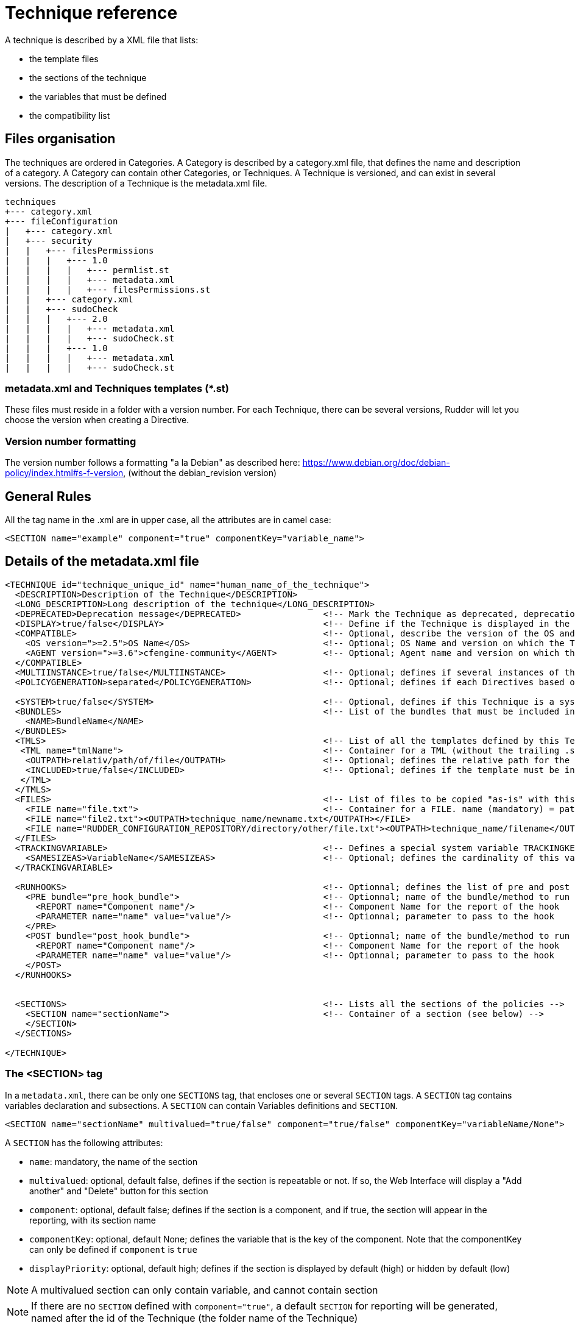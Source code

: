 = Technique reference

A technique is described by a XML file that lists:

* the template files
* the sections of the technique
* the variables that must be defined
* the compatibility list

== Files organisation

The techniques are ordered in Categories. A Category is described by a category.xml file, that defines the name and description of a category. A Category can contain other Categories, or Techniques. A Technique is versioned, and can exist in several versions. The description of a Technique is the metadata.xml file.

----

techniques
+--- category.xml
+--- fileConfiguration
|   +--- category.xml
|   +--- security
|   |   +--- filesPermissions
|   |   |   +--- 1.0
|   |   |   |   +--- permlist.st
|   |   |   |   +--- metadata.xml
|   |   |   |   +--- filesPermissions.st
|   |   +--- category.xml
|   |   +--- sudoCheck
|   |   |   +--- 2.0
|   |   |   |   +--- metadata.xml
|   |   |   |   +--- sudoCheck.st
|   |   |   +--- 1.0
|   |   |   |   +--- metadata.xml
|   |   |   |   +--- sudoCheck.st

----

=== metadata.xml and Techniques templates (*.st)

These files must reside in a folder with a version number. For each Technique, there can be several versions, Rudder will let you choose the version when creating a Directive.

=== Version number formatting

The version number follows a formatting "a la Debian" as described here: https://www.debian.org/doc/debian-policy/index.html#s-f-version, (without the debian_revision version)

== General Rules

All the tag name in the .xml are in upper case, all the attributes are in camel case:

----

<SECTION name="example" component="true" componentKey="variable_name">

----

== Details of the metadata.xml file

----

<TECHNIQUE id="technique_unique_id" name="human_name_of_the_technique">
  <DESCRIPTION>Description of the Technique</DESCRIPTION>
  <LONG_DESCRIPTION>Long description of the technique</LONG_DESCRIPTION>
  <DEPRECATED>Deprecation message</DEPRECATED>                <!-- Mark the Technique as deprecated, deprecation message is mandatory, Only available since Rudder 3.0 -->
  <DISPLAY>true/false</DISPLAY>                               <!-- Define if the Technique is displayed in the interface or not. Default value : true -->
  <COMPATIBLE>                                                <!-- Optional, describe the version of the OS and Agent the Technique has been tested on. Only for information purpose -->
    <OS version=">=2.5">OS Name</OS>                          <!-- Optional; OS Name and version on which the Technique has been tested -->
    <AGENT version=">=3.6">cfengine-community</AGENT>         <!-- Optional; Agent name and version on which the Technique has been tested -->
  </COMPATIBLE>
  <MULTIINSTANCE>true/false</MULTIINSTANCE>                   <!-- Optional; defines if several instances of this template with differents variables can be deployed on a node; default value: false -->
  <POLICYGENERATION>separated</POLICYGENERATION>              <!-- Optional; defines if each Directives based on this Technique will be in a separated folder; default value: false. Note, if this parameter is set, you'll have to use the RudderUniqueID special placeholder to avoid duplicate names for methods and bundles -->

  <SYSTEM>true/false</SYSTEM>                                 <!-- Optional, defines if this Technique is a system Technique (internal Rudder usage); default value: false -->
  <BUNDLES>                                                   <!-- List of the bundles that must be included in the bundlesequence -->
    <NAME>BundleName</NAME>
  </BUNDLES>
  <TMLS>                                                      <!-- List of all the templates defined by this Technique -->
   <TML name="tmlName">                                       <!-- Container for a TML (without the trailing .st -->
    <OUTPATH>relativ/path/of/file</OUTPATH>                   <!-- Optional; defines the relative path for the generated file for this template; default: techniqueName/version/tmlName.cf -->
    <INCLUDED>true/false</INCLUDED>                           <!-- Optional; defines if the template must be in the inputs list of the generated promises; default: true -->
   </TML>
  </TMLS>
  <FILES>                                                     <!-- List of files to be copied "as-is" with this Technique. StringTemplate parser is NOT used on these. -->
    <FILE name="file.txt">                                    <!-- Container for a FILE. name (mandatory) = path to the file to copy, can be relative or absolute from RUDDER_CONFIGURATION_REPOSITORY/ (see below) -->
    <FILE name="file2.txt"><OUTPATH>technique_name/newname.txt</OUTPATH></FILE>
    <FILE name="RUDDER_CONFIGURATION_REPOSITORY/directory/other/file.txt"><OUTPATH>technique_name/filename</OUTPATH></FILE>
  </FILES>
  <TRACKINGVARIABLE>                                          <!-- Defines a special system variable TRACKINGKEY that contains all the necessary information to track which Directive generated the policies -->
    <SAMESIZEAS>VariableName</SAMESIZEAS>                     <!-- Optional; defines the cardinality of this variable based on the cardinality of the VariableName -->
  </TRACKINGVARIABLE>

  <RUNHOOKS>                                                  <!-- Optionnal; defines the list of pre and post hooks for techniques with separated policy generation mode -->
    <PRE bundle="pre_hook_bundle">                            <!-- Optionnal; name of the bundle/method to run before any directive based on this technique is run -->
      <REPORT name="Component name"/>                         <!-- Component Name for the report of the hook
      <PARAMETER name="name" value="value"/>                  <!-- Optionnal; parameter to pass to the hook
    </PRE>
    <POST bundle="post_hook_bundle">                          <!-- Optionnal; name of the bundle/method to run after all the directives based on this technique are run -->
      <REPORT name="Component name"/>                         <!-- Component Name for the report of the hook
      <PARAMETER name="name" value="value"/>                  <!-- Optionnal; parameter to pass to the hook
    </POST>
  </RUNHOOKS>


  <SECTIONS>                                                  <!-- Lists all the sections of the policies -->
    <SECTION name="sectionName">                              <!-- Container of a section (see below) -->
    </SECTION>
  </SECTIONS>

</TECHNIQUE>

----

=== The <SECTION> tag

In a `metadata.xml`, there can be only one `SECTIONS` tag, that encloses one or several `SECTION` tags. A `SECTION` tag contains variables declaration and subsections. A `SECTION` can contain Variables definitions and `SECTION`.

----

<SECTION name="sectionName" multivalued="true/false" component="true/false" componentKey="variableName/None">

----

A `SECTION` has the following attributes:

   * `name`: mandatory, the name of the section
   * `multivalued`: optional, default false, defines if the section is repeatable or not. If so, the Web Interface will display a "Add another" and "Delete" button for this section
   * `component`: optional, default false; defines if the section is a component, and if true, the section will appear in the reporting, with its section name
   * `componentKey`: optional, default None; defines the variable that is the key of the component. Note that the componentKey can only be defined if `component` is `true`
   * `displayPriority`: optional, default high; defines if the section is displayed by default (high) or hidden by default (low)

NOTE: A multivalued section can only contain variable, and cannot contain section

NOTE: If there are no `SECTION` defined with `component="true"`, a default `SECTION` for reporting will be generated, named after the id of the Technique (the folder name of the Technique)

=== Variables definitions in the <SECTION> tags

There are three tags to create a variable:

   * SELECT1: Can select only one value out of several. If there are less than 3 possible values, displays radio buttons, otherwise a select field.
   * SELECT: Can select several values out of al the possibles. Displays checkboxes.
   * INPUT: Displays an input field (that can be tuned)

----

<SELECT1/SELECT/INPUT>                                                        <!-- Depend on the display and behaviour needed -->
  <NAME>variableName</NAME>
  <DESCRIPTION>variableDescription</DESCRIPTION>
  <LONGDESCRIPTION>longDescription</LONGDESCRIPTION>                          <!-- Optional, set the text in the tooltips -->
  <UNIQUEVARIABLE>true/false</UNIQUEVARIABLE>                                 <!-- Optional, default false; if true, this variable will have the same value over all the instance of this template for a given node -->
  <ITEM>                                                                      <!-- Only for SELECT and SELECT1, list of selectable values -->
    <VALUE>value</VALUE>                                                      <!-- value that will be put in the template-->
    <LABEL>humanReadableText</LABEL>                                          <!-- value displayed in the web interface -->
  </ITEM>
  <CONSTRAINT>                                                                <!-- Optional, defines some constraints on values -->
    <DEFAULT>defaultValue</DEFAULT>                                           <!-- Optional; Defines a default value -->
    <TYPE>variableType</TYPE>                                                 <!-- Optional; default string; variable type -->
    <MAYBEEMPTY>true/false</MAYBEEMPTY>                                       <!-- Optional; default false; defines if the variable is optional or not; only for the INPUT variable -->
    <REGEX error="errorMsg">regex</REGEX>                                     <!-- Optional; only for the INPUT variable; efine a regular expression the variable should match, and an optional error message -->
    <PASSWORDHASH>hashtype</PASSWORDHASH>                                     <!-- Optional; only for the password TYPE variable; define the way a password will be handled (hashed or not, hash types allowed ...) -->
  </CONSTRAINT>
</SELECT1/SELECT/INPUT>

----

Note: It is possible to inline `LABEL` and `VALUE` in the `ITEM` tag

----

<ITEM label="Red" value="red"/>

----

is equivalent to

----

<ITEM>
 <LABEL>Red</LABEL>
 <VALUE>red</VALUE>
</ITEM>

----

NOTE: `INPUT` fields are automatically escaped, meaning any quote will be written in the policies as \" ; and any backslash will be written as \\

=== Available types for an INPUT variable

   * *string* : any string is accepted (no specific displayer)
   * *textarea* : accept any strings, but use a textarea in place of the input text.
   * *perm* : display a matrix of read/write/execute by user/group/all
   * *integer* : only accept integers
   * *datetime* : display a JQuery calendar and check date format
   * *boolean* : display a checkbox
   * *mail* : only accept emails
   * *ip* : only accept ips. Before Rudder 3.1.14, 3.2.7 and 4.0.0, "ip" was accepting only IPv4 ip. Since these releases, it accepts both IPv4 and IPv6 format. <br />
   *  *ipv4* [since Rudder 3.1.14, 3.2.7, 4.0.0]: only accept IPv4 formatted IPs
   * *ipv6* [since Rudder 3.1.14, 3.2.7, 4.0.0]: only accept IPv6 formatted IPs
   * *size-<unit>* : (size-b, size-kb, size-mb, size-gb ou size-tb)
   * *raw* : the content of this field will not be escaped when written in the policies (Rudder >= 2.6)
   * *password* : the content of this field will be handled as a password, and thus be hidden and transformed if necessary (see "Password handling" below)

=== The <FILES> tag

Example:

----

<FILES>
<FILE name="file.txt"><OUTPATH>foo/bar/other-name.txt</OUTPATH></FILE>
<FILE name="RUDDER_CONFIGURATION_REPOSITORY/some/absolute/file.txt"><OUTPATH>foo/bar/some-name.txt</OUTPATH></FILE>
</FILES>

----

   *  *name* is mandatory. It's the path to file to copy, either relative to the technique directory (i.e, at the same level as metadata.xml) or absolute from the configuration repository directory if it starts with RUDDER_CONFIGURATION_REPOSITORY (usually /var/rudder/configuration-repository) (and yes, this forbids the use case where you want to have a sub-directory named RUDDER_CONFIGURATION_REPOSITORY under the technique directory - I'm sure one will find other way to do it if really needed :). The file will be taken from git, at the same git revision as other techniques files.
   *  *OUTPATH* is optional. If not specified, the file will be copied into the target node policies at the same place as other files for the technique, with the same name. If specified, you have to give a path+name, where path is relative to the directory for agent promises on the node (i.e, if you want to put the file in the technique directory, you need to use `techniqueName/new-file-name.txt`)

== Examples

=== Multivalued sections

In the "NFS Client settings" Technique, there is a multivalued section with several entries. Here is a partial extract from it, with

   * A multivalued section, named NFS mount point, that is multivalued and is a component. The variable reference for this component (the key) is NFS_CLIENT_LOCAL_PATH
   * One SELECT1 field, that will show two radio buttons, Mount and Unmount, with the default value to Mount
   * One INPUT field, named NFS_CLIENT_LOCAL_PATH, that is a text

----

 <SECTION name="NFS mountpoint" multivalued="true" component="true" componentKey="NFS_CLIENT_LOCAL_PATH">
     <SELECT1>
       <NAME>NFS_CLIENT_UMOUNT</NAME>
       <DESCRIPTION>Which operation should be done on this mountpoint</DESCRIPTION>
       <ITEM>
         <LABEL>Mount</LABEL>
         <VALUE>no</VALUE>
       </ITEM>
       <ITEM>
         <LABEL>Unmount</LABEL>
         <VALUE>yes</VALUE>
       </ITEM>
       <CONSTRAINT>
         <DEFAULT>no</DEFAULT>
       </CONSTRAINT>
     </SELECT1>
     <INPUT>
       <NAME>NFS_CLIENT_LOCAL_PATH</NAME>
       <DESCRIPTION>Local path to mount the remote on</DESCRIPTION>
     </INPUT>
  ...
 </SECTION>

----

=== Unique variable across several instance

This variable can have only one value, over all the instances of this Technique, on a node

----

  <SECTIONS>
      <INPUT>
        <NAME>UNIQUE</NAME>
        <DESCRIPTION>Unique variable</DESCRIPTION>
        <CONSTRAINT>
          <TYPE>string</TYPE>
        <CONSTRAINT>
        <UNIQUEVARIABLE>true</UNIQUEVARIABLE>
    </INPUT>
  </SECTIONS>

----

=== Password handling

The password type allows to show an input text field whose content will be hashed when the form is submitted so that the password is never store in clear text.

image:password-field.png[Directive Password Field]

*Available hash formats*

For now, the password field support these hash algorithms :

   * *PLAIN*  : that is not an hash algorithm, it just save the password in plain text, as inputted by the user.
   * *MD5, SHA1, SHA256, SHA512*  : uses the matching hash algorithm
   * *LINUX-SHADOW-MD5, LINUX-SHADOW-SHA256, LINUX-SHADOW-SHA512*  : build a string compatible with the Linux /etc/shadow format, as "specified" in http://man7.org/linux/man-pages/man3/crypt.3.html

*Technique metatdata content*

To configure a password, you must specify two things in the `<CONSTRAINT>` section of the field:

   * `<TYPE>password</TYPE>` : use the password type
   * `<PASSWORDHASH>comma,separated,list,of,hash</PASSWORDHASH>` : specify the list of hash algo from witch the user will be allowed to choose.
   * Available algorithm names are the ones from the section above (case insensitive).
   * Choices are presented in order given by the list, the first being the default one.
   * If the list contains only one algo, the drop down select if change to a phrase saying to the user that the given algo will be used.
   * The list can not be empty. Moreover, if the `<MAYBEEMPTY>` constraint is set to false, the "None" option is not displayed to the user.

*Password field definition example*

----

<SECTION name="Password" component="true" componentKey="USERGROUP_USER_LOGIN">
    <INPUT>
        <NAME>USERGROUP_USER_PASSWORD</NAME>
        <DESCRIPTION>Password for this account</DESCRIPTION>
        <CONSTRAINT>
            <MAYBEEMPTY>true</MAYBEEMPTY>
            <TYPE>password</TYPE>
            <PASSWORDHASH>linux-shadow-md5,linux-shadow-sha256,linux-shadow-sha512</PASSWORDHASH>
        </CONSTRAINT>
    </INPUT>
</SECTION>

----

== Separated policy generation

In Rudder 4.3, a new mode of policy generation is introduced, that allows to mix Audit and Enforce mode for Directives based on the same Technique on a given node, and have Directives based on different version of the same Techniques. It is enabled with the entry `<POLICYGENERATION>separated</POLICYGENERATION>` in metadata.xml, and result on separated generated files for each Directives.
One directory is generated by Directive, in the path `TechniqueName/TechniqueVersion_DirectiveID`, and requires the use of a placeholder, RudderUniqueID, used in bundle/method name, as well as result classes, to avoid name and classes collision at runtime.

=== Usage of RudderUniqueID

Here is an extract from Technique to exhibit the use of the placeholder

----

bundle agent sudo_parameter_edit_sudoers_RudderUniqueID(filename, entity, nopasswd, alldo, command)
{
  vars:

      "index" slist => getindices("${entity}");

    pass1::

      "command_all[${index}]" string => "ALL=(ALL) NOPASSWD:ALL",
                      ifvarclass => "(sudo_${index}_RudderUniqueID_alldo.sudo_${index}_nopasswd).(sudo_${index}_RudderUniqueID_command_notempty|sudo_${index}_RudderUniqueID_alldo)";

----

It is used here in the bundle name, to ensure its unicity, and it is also used in the class name.

=== Pre and post hooks

Some Techniques require actions to be performed only once, before and/or after all operation (for instance, ensuring that a package is installed before configuring this package).
A pre and post hook mechanism has been introduced, for these uses.
By convention, all pre and post hooks are located in the `hooks.st` file, in the System Technique common (so outside of the Technique we consider, to enforce that only one version of the hook may live in the Technique repository at a time).

Hooks have only one parameter, which is a JSON entry, in the format

----

{
  "parameters":
    {
       "parameterName1":"parameterValue1",
       "parameterName2":"parameterValue2",
    },
  "reports":
    [
      {"id":"DirectiveId1","mode":"enforce/audit", "technique":"techniqueName", "name":"componentName", "value":"componentValue1"},
      {"id":"DirectiveId2","mode":"enforce/audit", "technique":"techniqueName", "name":"componentName", "value":"componentValue2"},
      {"id":"DirectiveId3","mode":"enforce/audit", "technique":"techniqueName", "name":"componentName", "value":"componentValue3"},
   ]
}

----

The entries parameterName and parameterValue are defined by the PARAMETER tag of the section RUNHOOKS of metadata.xml, while the componentName is defined by its REPORT tag.


== Known limitations

There are several known limitations at the moment, that are acknowledged, and will be solved in a "not too distant" future:

=== Can't put a multivalued section in a multivalued section

It is not possible, due to limitation in the format in which the variable's values are stored in the LDAP tree, to put multivalued sections within multivalued sections.

=== Can't have several multivalued sections that are components with keys

For the moment, there is only one TRACKINGKEY, so it is not possible to have several multivalued sections that have keys.

=== Can't have several sections that are components with keys in multivalued Techniques.

It is a side effect of the previous limitation.

== Syntax of the Techniques

=== Generalities

The Techniques use the http://www.stringtemplate.org/[StringTemplate] engine. A Technique *must* have the .st extension to be extended by Rudder (have some variables replaced, some part removed or added given some parameters).

=== Variable replacement

Note : Rudder use a StringTemplate grammar slightly different from the default one. Rather than using "$" as a variable identifier, the Techniques use "&" to avoid collision with the CFEngine variables

==== Single-valued variable replacement

----

&UUID&

----

   * Will be replaced by the value of the variable UUID

==== Replacement of variable with one or more values

----

&DNS_RESOLVERS: { "&it&" };separator=", "&

----

   * Will be replaced by `"8.8.8.8", "8.8.4.4"`
   * Here, `&it&` is an alias for the current item in the list (with no confusion, because there is only one variable)

----

&POLICYCHILDREN, CHILDRENID : {host, uuid |
"/var/rudder/share/&uuid&/"
maproot => { host2ip("&host&"), escape("&host&") },
admit => { host2ip("&host&"), escape("&host&") };

} &

----

   * `host` is an alias for the current value of POLICYCHILDREN
   * `uuid` is an alias for the current value of CHILDRENID
   * Both item are iterated at the same time, so both list must have the same length

==== Replacement of variable with one or more value, and writing an index all along

----

&FILE_AND_FOLDER_MANAGEMENT_PATH:{path |"file[&i&][path]" string => "&path&";
}&

----

   * _i_ is an iterator, starting at 1

The result would be:

----

"file[1][path]" string => "/var";
"file[2][path]" string => "/bin";

----

==== Conditional writing of a section

----

&if(INITIAL)&

something

&endif&

----

The variable must either be:

   * A boolean: If its value is true, then the section will be displayed
   * A variable with the parameter `MAYBEEMPTY="true"`: If the value is not set, then the section won't be displayed, otherwise it will be displayed

More information can be found here: https://theantlrguy.atlassian.net/wiki/display/ST/ST+condensed+--+Templates+and+expressions

==== Unique identifier of Directive for Techniques with separated policy generation

As of Rudder 4.3, Techniques with separated policy generation (see tag POLICYGENERATION in metadata.xml) need to have a way to identify uniquely their generated files, and bundles and methods. The special placeholder RudderUniqueID is replaced at generation by the identifier of the Directive. It can be used anywhere in the .st files, or even in the OUTPATH.

== Best Practices for Techniques

=== Naming convention

   * The name of bundle and classes should be written with underscore (i.e: this_is_a_good_example) instead of CamelCase (i.e: ThisIsABadExample)
   * All variable, class and bundle names should be prefixed by "rudder_"
   * The bundle entry point for the Technique should be named rudder_<name_of_the_technique>
   * The bundles which makes all the actions should be suffixed by a meaningful name ( "rudder_<name_of_the_Technique>_installation", "rudder_<name_of_the_Technique>_configuration", "rudder_<name_of_the_Technique>_reporting", ..). This rule applies even if there is only one bundle
   * The prefix of classes should all be "rudder_<name of the Technique>_"
   * The classes defined as an outcome should be named:

      * `rudder_<name of the Technique>_<action>_kept`
      * `rudder_<name of the Technique>_<action>_repaired`
      * `rudder_<name of the Technique>_<action>_failed`
      * `rudder_<name of the Technique>_<action>_denied`
      * `rudder_<name of the Technique>_<action>_timeout`
      * `rudder_<name of the Technique>_<action>_error` (error include failed, denied and timeout)

   * The name of the bodies written in the Rudder Library should be prefixed: `rudder_common_`

=== Raising classes

   * `rudder_<name of the Technique>_<action>_error` should be raised simultaneously as `rudder_<name of the Technique>_<action>_failed`, `rudder_<name of the Technique>_<action>_denied` or `rudder_<name of the Technique>_<action>_timeout`.
   * The body *rudder_common_classes* automatically abide by this rule

=== Writing convention

==== Technique naming guidelines

The following rules should be followed when naming a new Technique:

   * Try to keep names as short as possible, to improve readability
   * Read the existing technique list, and particularly techniques related to what you are writing. The new names should be consistent with existing ones.
   * The name should be a nominal group, use "File content" and "Service state" but never "Manage file content" or "Set Service state". It describes the target of the action, not the action itself.
   * The name should look like: General Concept (package, file, etc.) + Source (from file, etc.) + Implementation details (platform, software name, etc.)
     * Package sources (Zypper)
     * HTTP server (Apache)
     * Variable from local file (string)
   * The general idea is to go from the most general information to the most precise.
   * Use "directory" and never "folder"
   * Use "settings" and never "configuration"
   * Use *sentence case*, only the first word is capitalised, like in a normal sentence ("Variable from local file" and not "Variable from Local File").

==== In the Technique

   * We try to follow CFEngine conventions but with some exceptions like using brackets "{}" instead of parenthesis "()"
   * When defining bundles or bodies, the opening bracket should be on a dedicated line. Example:

----

bundle common control
{
  bundlesequence => { "exemple" };
}

----

   * Indentation should be made by spaces. A incrementation of indentation is equal to two spaces
   * The policy type should be indented by two spaces (instead of being at the same indentation level than the bundle name)
   * The class expression should be indented by four spaces (two spaces after the policy type)
   * The promiser should be indented by six spaces (two spaces after the class expression or four spaces after the policy type if no class expression is defined)
   * Attributes of policies should be indented by eight spaces (two spaces after the promiser) and it should be only one attribute by line.
   * Attribute's arrows '=>' should all be at the same level, one character after the largest attribute name

----

bundle agent example
{
  type:
      "promiser"
        attribute  => "value1";

    class::
      "promiser2"
        attribute2 => "value2";
}

----

   * Attributes of policy type "vars" and "classes" should be on only one line except if there are more than one attribute.
   * For policy type "vars" and "classes" on one line, attribute names and the arrows should be aligned
   * A list should be written on multiple lines if it needs more than 80 characters in one line
   * Multi-line lists should have comma after each element, except the last one.
   * Multi-line lists should begin with only a bracket "{"

----

    vars:
        "value" slist =>
          {
            "one",
            "two",
            "three"
          };

----

   * The name of the variable in argument of the bundle should be named "params"
   * The call of the variables should be made with by using brackets `${var_correctly_called}` instead of parenthesis `$(var_wrongly_called)`
   * Alternation of brackets and parenthesis are tolerated when lots of variables are nested for more readability: `${var_lv1[$(var_lvl2[${var_lvl3}])]}`
   * A Technique should have its bundle wrote with parameters
   * All the bundles should have as first argument "prefix" which contains the prefix to use for all the classes made from an outcome. This prefix should never be hardcoded in the bundle.
   * Always write comments with # when a policy needs more than 30 seconds of thought.
   * If classes should be created in order to iterate for make a workaround of the normal ordering (i.e: "iteration_1", "iteration_2", "iteration_3"), they should always be defined at the end of the policy type "classes".
   * The order to the policy type must always be in the order of the normal ordering : https://docs.cfengine.com/docs/3.10/reference-language-concepts-normal-ordering.html
   * StringTemplate variables should always be written in UPPERCASE
   * StringTemplate variables should be written with underscore
   * StringTemplate variables should always be prefixed by the Technique name in uppercase too. i.e: `CHECK_GENERIC_FILE_FILE_NAME`

==== In the metadata.xml

   * Name of sections should always be written in literary English (no CamelCase or underscores).
   * The value of variable "Don't change" should always be "dontchange" or "" if the easier.

=== Files convention

   * File names in a Technique should not be prefixed by the name of the Technique
   * When a Technique needs specific bodies, the bodies should be written in a bodies.st file
   * The file containing the bundle which makes all the actions (and containing the bundle "run") should be named "main.cf"
   * The file containing all the variables and calling the bundle "run" should be name config.st
   * Initialization of a new Technique should always be made from the file "technique-metadata-sample.xml" which is present on the root of the "rudder-techniques" repository
   * Rudder standard library should be located in "common" Technique

=== Maintenance

   * These rules were introduced after the 2.5 release of Rudder and before the 2.6 release. Therefore, they were enforced as of rudder-techniques-2.6.*.
   * Always follow the conventions above when Techniques are updated but only for the lines edited. This rule concerns the Techniques on all the branches of git.
   * On any branches that have released versions on them, we only allow minimal modifications. No lines should be modified if not to fix a bug (respecting these best practices is not currently considered a bug).

=== Testing

   * There is a test suite in scripts/check-techniques.sh that check metadata.xml and normal ordering in code
   * The list of all maintained techniques (techniques and versions) is in maintained-techniques file, and should be updated when new techniques or versions are created.
